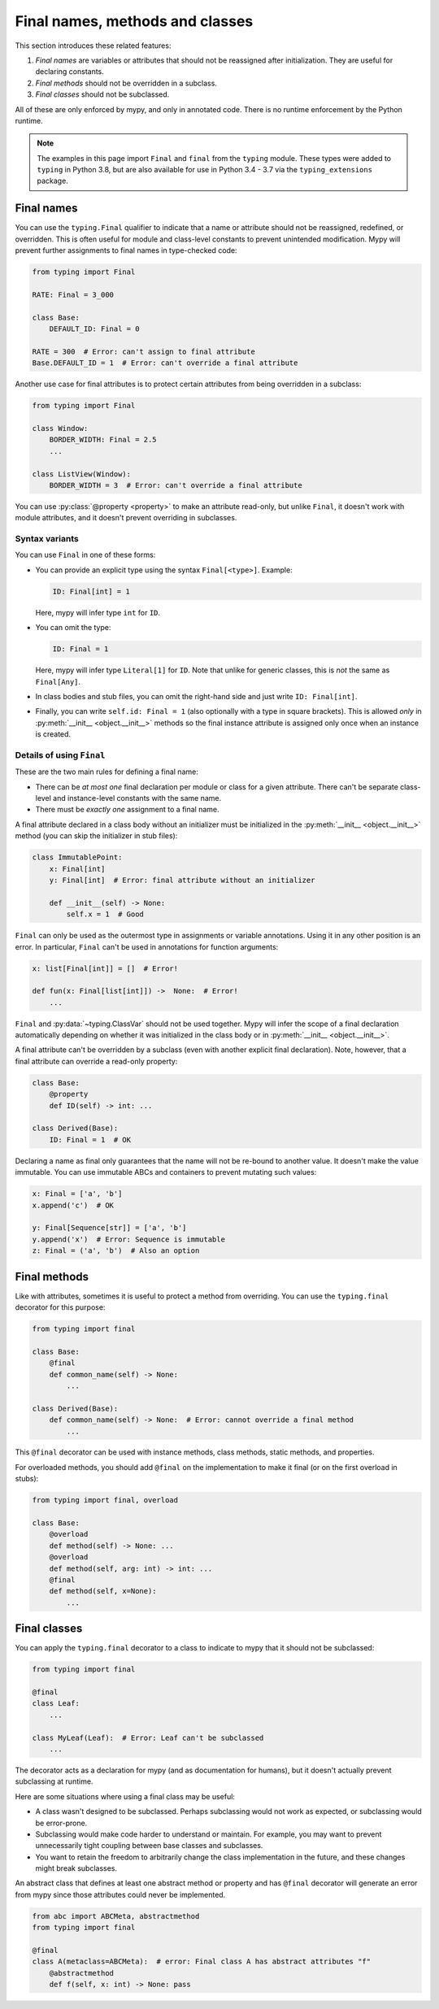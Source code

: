 .. _final_attrs:

Final names, methods and classes
================================

This section introduces these related features:

1. *Final names* are variables or attributes that should not be reassigned after
   initialization. They are useful for declaring constants.
2. *Final methods* should not be overridden in a subclass.
3. *Final classes* should not be subclassed.

All of these are only enforced by mypy, and only in annotated code.
There is no runtime enforcement by the Python runtime.

.. note::

    The examples in this page import ``Final`` and ``final`` from the
    ``typing`` module. These types were added to ``typing`` in Python 3.8,
    but are also available for use in Python 3.4 - 3.7 via the
    ``typing_extensions`` package.

Final names
-----------

You can use the ``typing.Final`` qualifier to indicate that
a name or attribute should not be reassigned, redefined, or
overridden. This is often useful for module and class-level
constants to prevent unintended modification. Mypy will prevent
further assignments to final names in type-checked code:

.. code-block:: python

   from typing import Final

   RATE: Final = 3_000

   class Base:
       DEFAULT_ID: Final = 0

   RATE = 300  # Error: can't assign to final attribute
   Base.DEFAULT_ID = 1  # Error: can't override a final attribute

Another use case for final attributes is to protect certain attributes
from being overridden in a subclass:

.. code-block:: python

   from typing import Final

   class Window:
       BORDER_WIDTH: Final = 2.5
       ...

   class ListView(Window):
       BORDER_WIDTH = 3  # Error: can't override a final attribute

You can use :py:class:`@property <property>` to make an attribute read-only, but unlike ``Final``,
it doesn't work with module attributes, and it doesn't prevent overriding in
subclasses.

Syntax variants
***************

You can use ``Final`` in one of these forms:

* You can provide an explicit type using the syntax ``Final[<type>]``. Example:

  .. code-block:: python

     ID: Final[int] = 1

  Here, mypy will infer type ``int`` for ``ID``.

* You can omit the type:

  .. code-block:: python

     ID: Final = 1

  Here, mypy will infer type ``Literal[1]`` for ``ID``. Note that unlike for
  generic classes, this is *not* the same as ``Final[Any]``.

* In class bodies and stub files, you can omit the right-hand side and just write
  ``ID: Final[int]``.

* Finally, you can write ``self.id: Final = 1`` (also optionally with
  a type in square brackets). This is allowed *only* in
  :py:meth:`__init__ <object.__init__>` methods so the final instance attribute is
  assigned only once when an instance is created.

Details of using ``Final``
**************************

These are the two main rules for defining a final name:

* There can be *at most one* final declaration per module or class for
  a given attribute. There can't be separate class-level and instance-level
  constants with the same name.

* There must be *exactly one* assignment to a final name.

A final attribute declared in a class body without an initializer must
be initialized in the :py:meth:`__init__ <object.__init__>` method (you can skip the
initializer in stub files):

.. code-block:: python

   class ImmutablePoint:
       x: Final[int]
       y: Final[int]  # Error: final attribute without an initializer

       def __init__(self) -> None:
           self.x = 1  # Good

``Final`` can only be used as the outermost type in assignments or variable
annotations. Using it in any other position is an error. In particular,
``Final`` can't be used in annotations for function arguments:

.. code-block:: python

   x: list[Final[int]] = []  # Error!

   def fun(x: Final[list[int]]) ->  None:  # Error!
       ...

``Final`` and :py:data:`~typing.ClassVar` should not be used together. Mypy will infer
the scope of a final declaration automatically depending on whether it was
initialized in the class body or in :py:meth:`__init__ <object.__init__>`.

A final attribute can't be overridden by a subclass (even with another
explicit final declaration). Note, however, that a final attribute can
override a read-only property:

.. code-block:: python

   class Base:
       @property
       def ID(self) -> int: ...

   class Derived(Base):
       ID: Final = 1  # OK

Declaring a name as final only guarantees that the name will not be re-bound
to another value. It doesn't make the value immutable. You can use immutable ABCs
and containers to prevent mutating such values:

.. code-block:: python

   x: Final = ['a', 'b']
   x.append('c')  # OK

   y: Final[Sequence[str]] = ['a', 'b']
   y.append('x')  # Error: Sequence is immutable
   z: Final = ('a', 'b')  # Also an option

Final methods
-------------

Like with attributes, sometimes it is useful to protect a method from
overriding. You can use the ``typing.final`` decorator for this purpose:

.. code-block:: python

   from typing import final

   class Base:
       @final
       def common_name(self) -> None:
           ...

   class Derived(Base):
       def common_name(self) -> None:  # Error: cannot override a final method
           ...

This ``@final`` decorator can be used with instance methods, class methods,
static methods, and properties.

For overloaded methods, you should add ``@final`` on the implementation
to make it final (or on the first overload in stubs):

.. code-block:: python

   from typing import final, overload

   class Base:
       @overload
       def method(self) -> None: ...
       @overload
       def method(self, arg: int) -> int: ...
       @final
       def method(self, x=None):
           ...

Final classes
-------------

You can apply the ``typing.final`` decorator to a class to indicate
to mypy that it should not be subclassed:

.. code-block:: python

   from typing import final

   @final
   class Leaf:
       ...

   class MyLeaf(Leaf):  # Error: Leaf can't be subclassed
       ...

The decorator acts as a declaration for mypy (and as documentation for
humans), but it doesn't actually prevent subclassing at runtime.

Here are some situations where using a final class may be useful:

* A class wasn't designed to be subclassed. Perhaps subclassing would not
  work as expected, or subclassing would be error-prone.
* Subclassing would make code harder to understand or maintain.
  For example, you may want to prevent unnecessarily tight coupling between
  base classes and subclasses.
* You want to retain the freedom to arbitrarily change the class implementation
  in the future, and these changes might break subclasses.

An abstract class that defines at least one abstract method or
property and has ``@final`` decorator will generate an error from
mypy since those attributes could never be implemented.

.. code-block:: python

    from abc import ABCMeta, abstractmethod
    from typing import final

    @final
    class A(metaclass=ABCMeta):  # error: Final class A has abstract attributes "f"
        @abstractmethod
        def f(self, x: int) -> None: pass
